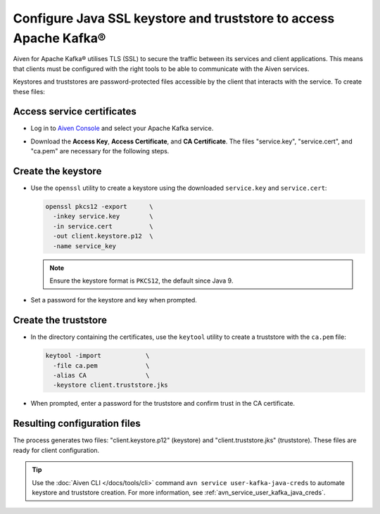 Configure Java SSL keystore and truststore to access Apache Kafka®
==================================================================

Aiven for Apache Kafka® utilises TLS (SSL) to secure the traffic between its services and client applications. This means that clients must be configured with the
right tools to be able to communicate with the Aiven services.

Keystores and truststores are password-protected files accessible by the client that interacts with the service. 
To create these files:

Access service certificates
``````````````````````````````````````````
* Log in to `Aiven Console <https://console.aiven.io/>`_ and select your Apache Kafka service.
* Download the **Access Key**, **Access Certificate**, and **CA Certificate**. The files "service.key", "service.cert", and "ca.pem" are necessary for the following steps.

  .. image:: /images/products/kafka/ssl-certificates-download.png
    :alt: Access Key, Access Certificate, and CA Certificate download from Aiven Console

Create the keystore
````````````````````````````````````

* Use the ``openssl`` utility to create a keystore using the downloaded ``service.key`` and ``service.cert``:

  .. code-block::

      openssl pkcs12 -export      \
        -inkey service.key        \
        -in service.cert          \
        -out client.keystore.p12  \
        -name service_key

  .. Note::
      Ensure the keystore format is ``PKCS12``, the default since Java 9.

* Set a password for the keystore and key when prompted.

Create the truststore
``````````````````````````````

* In the directory containing the certificates, use the ``keytool`` utility to create a truststore with the ``ca.pem`` file:

  .. code-block::

      keytool -import            \
        -file ca.pem             \
        -alias CA                \
        -keystore client.truststore.jks

* When prompted, enter a password for the truststore and confirm trust in the CA certificate.

Resulting configuration files
``````````````````````````````
The process generates two files: "client.keystore.p12" (keystore) and "client.truststore.jks" (truststore). These files are ready for client configuration.

.. Tip::

   Use the :doc:`Aiven CLI </docs/tools/cli>` command ``avn service user-kafka-java-creds`` to automate keystore and truststore creation. For more information, see :ref:`avn_service_user_kafka_java_creds`.


